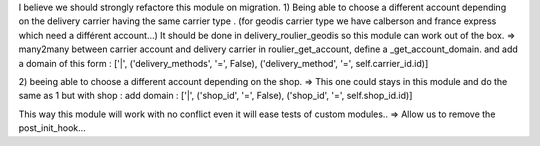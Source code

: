 I believe we should strongly refactore this module on migration.
1) Being able to choose a different account depending on the delivery carrier having the same carrier type .
(for geodis carrier type we have calberson and france express which need a différent account...)
It should be done in delivery_roulier_geodis so this module can work out of the box.
=> many2many between carrier account and delivery carrier
in roulier_get_account, define a _get_account_domain. and add a domain of this form : ['|', ('delivery_methods', '=', False), ('delivery_method', '=', self.carrier_id.id)]


2) beeing able to choose a different account depending on the shop. 
=> This one could stays in this module and do the same as 1 but with shop : add domain : ['|', ('shop_id', '=', False), ('shop_id', '=', self.shop_id.id)]

This way this module will work with no conflict even it will ease tests of custom modules..
=> Allow  us to remove the post_init_hook...
